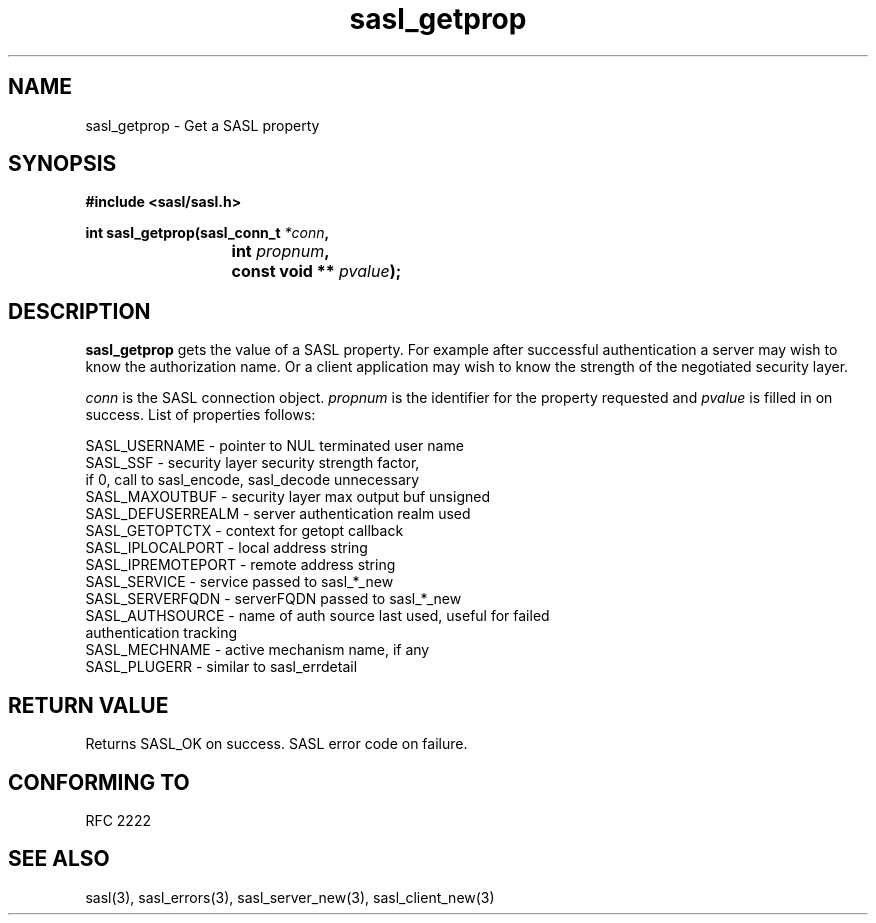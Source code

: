 .\" Hey Emacs! This file is -*- nroff -*- source.
.\"
.\" This manpage is Copyright (C) 1999 Tim Martin
.\"
.\" Permission is granted to make and distribute verbatim copies of this
.\" manual provided the copyright notice and this permission notice are
.\" preserved on all copies.
.\"
.\" Permission is granted to copy and distribute modified versions of this
.\" manual under the conditions for verbatim copying, provided that the
.\" entire resulting derived work is distributed under the terms of a
.\" permission notice identical to this one
.\" 
.\" Formatted or processed versions of this manual, if unaccompanied by
.\" the source, must acknowledge the copyright and authors of this work.
.\"
.\"
.TH sasl_getprop "26 March 2000" SASL "SASL man pages"
.SH NAME
sasl_getprop \- Get a SASL property


.SH SYNOPSIS
.nf
.B #include <sasl/sasl.h>

.sp
.BI "int sasl_getprop(sasl_conn_t " *conn ", "
.BI "			 int " propnum ", " 
.BI "			 const void ** " pvalue ");"  

.fi
.SH DESCRIPTION

.B sasl_getprop
gets the value of a SASL property. For example after successful
authentication a server may wish to know the authorization name. Or a
client application may wish to know the strength of the negotiated
security layer.

.I conn
is the SASL connection object.
.I propnum
is the identifier for the property requested and
.I pvalue
is filled in on success. List of properties follows:

.nf
SASL_USERNAME     -  pointer to NUL terminated user name 
SASL_SSF          -  security layer security strength factor,
                     if 0, call to sasl_encode, sasl_decode unnecessary
SASL_MAXOUTBUF    -  security layer max output buf unsigned 
SASL_DEFUSERREALM -  server authentication realm used 
SASL_GETOPTCTX    -  context for getopt callback 
SASL_IPLOCALPORT  -  local address string
SASL_IPREMOTEPORT -  remote address string
SASL_SERVICE      -  service passed to sasl_*_new
SASL_SERVERFQDN   -  serverFQDN passed to sasl_*_new
SASL_AUTHSOURCE   -  name of auth source last used, useful for failed
                     authentication tracking
SASL_MECHNAME     -  active mechanism name, if any
SASL_PLUGERR      -  similar to sasl_errdetail
.fi

.PP

.SH "RETURN VALUE"
Returns SASL_OK on success. SASL error code on failure.

.SH "CONFORMING TO"
RFC 2222
.SH "SEE ALSO"
sasl(3), sasl_errors(3), sasl_server_new(3), sasl_client_new(3)
